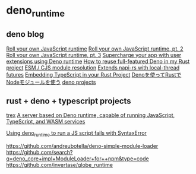 * deno_runtime

** deno blog

[[https://deno.com/blog/roll-your-own-javascript-runtime][Roll your own JavaScript runtime]]
[[https://deno.com/blog/roll-your-own-javascript-runtime-pt2][Roll your own JavaScript runtime, pt. 2]]
[[https://deno.com/blog/roll-your-own-javascript-runtime-pt3][Roll your own JavaScript runtime, pt. 3]]
[[https://secutils.dev/docs/blog/rust-application-with-js-extensions][Supercharge your app with user extensions using Deno runtime]]
[[https://stackoverflow.com/questions/79486773/how-to-reuse-full-featured-deno-in-my-rust-project][How to reuse full-featured Deno in my Rust project]]
[[https://crates.io/crates/oxc_resolver][ESM / CJS module resolution]]
[[https://github.com/alshdavid/napi_ext][Extends napi-rs with local-thread futures]]
[[https://cheatcod3.hashnode.dev/embedding-typescript-in-your-rust-project][Embedding TypeScript in your Rust Project]]
[[https://zenn.dev/skanehira/articles/2022-11-20-rust-deno-node][Denoを使ってRustでNodeモジュールを使う]]
[[https://scrapbox.io/uki00a/deno_core][deno projects]]

** rust + deno + typescript projects

[[https://github.com/data2evidence/trex][trex]]
[[https://github.com/supabase/edge-runtime][A server based on Deno runtime, capable of running JavaScript, TypeScript, and WASM services]]

[[https://github.com/denoland/deno/issues/29174][Using deno_runtime to run a JS script fails with SyntaxError]]


https://github.com/andreubotella/deno-simple-module-loader
https://github.com/search?q=deno_core+impl+ModuleLoader+for++npm&type=code
https://github.com/invertase/globe_runtime
